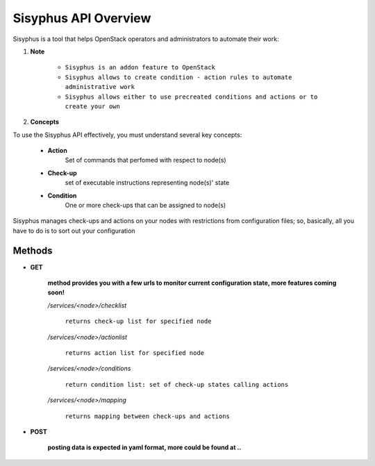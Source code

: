 Sisyphus API Overview
===============================

Sisyphus is a tool that helps OpenStack operators and administrators to automate their work:

1. **Note**

    - ``Sisyphus is an addon feature to OpenStack``
    - ``Sisyphus allows to create condition - action rules to automate administrative work``
    - ``Sisyphus allows either to use precreated conditions and actions or to create your own``


2. **Concepts**

To use the Sisyphus API effectively, you must understand several key concepts:

    - **Action**
        Set of commands that perfomed with respect to node(s)
    - **Check-up**
        set of executable instructions representing node(s)' state
    - **Condition**
        One or more check-ups that can be assigned to node(s)

Sisyphus manages check-ups and actions on your nodes with restrictions from configuration files;
so, basically, all you have to do is to sort out your configuration

***************************************
Methods
***************************************

- **GET**

    **method provides you with a few urls to monitor current configuration state,
    more features coming soon!**

    */services/<node>/checklist*

        ``returns check-up list for specified node``

    */services/<node>/actionlist*

        ``returns action list for specified node``

    */services/<node>/conditions*

        ``return condition list: set of check-up states calling actions``

    */services/<node>/mapping*

        ``returns mapping between check-ups and actions``

- **POST**

    **posting data is expected in yaml format, more could be found at ..**



    
    